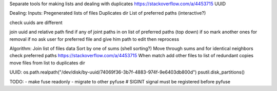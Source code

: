 Separate tools for making lists and dealing with duplicates https://stackoverflow.com/a/4453715 UUID

Dealing:
Inputs:
Pregenerated lists of files
Duplicates dir
List of preferred paths (interactive?)


check uuids are different

join uuid and relative path
find if any of joint paths in on list of preferred paths (top down)
if so mark another ones for removal
if no ask user for preferred file and give him path to edit then reprocess



Algorithm:
Join list of files data
Sort by one of sums (shell sorting?)
Move through sums and for identical neighbors check preferred paths https://stackoverflow.com/a/4453715
When match add other files to list of redundant copies
move files from list to duplicates dir


UUID:
os.path.realpath("/dev/disk/by-uuid/74069f36-3b7f-4883-974f-9e6403db800d")
psutil.disk_partitions()


TODO:
- make fuse readonly
- migrate to other pyfuse # SIGINT signal must be registered before pyfuse
